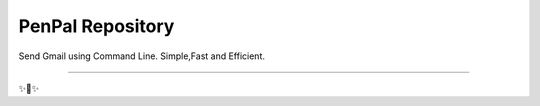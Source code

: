 PenPal Repository
========================

Send Gmail using Command Line.
Simple,Fast and Efficient.


---------------

✨🍰✨
